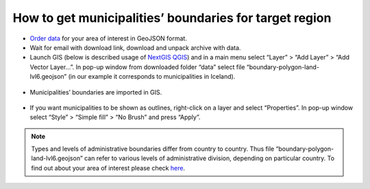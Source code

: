 .. _data_district:

How to get municipalities’ boundaries for target region
===========================

* `Order data <https://data.nextgis.com/en/>`_ for your area of interest in GeoJSON format.
* Wait for email with download link, download and unpack archive with data.
* Launch GIS (below is described usage of `NextGIS QGIS <https://nextgis.com/nextgis-qgis/>`_) and in a main menu select “Layer” > “Add Layer” > “Add Vector Layer…”. In pop-up window from downloaded folder “data” select file “boundary-polygon-land-lvl6.geojson” (in our example it corresponds to municipalities in Iceland).

.. figure:: _static/district1.png
   :name: district1
   :align: center
   :width: 16cm

* Municipalities’ boundaries are imported in GIS.

.. figure:: _static/district2.png
   :name: district2
   :align: center
   :width: 16cm
   
* If you want municipalities to be shown as outlines, right-click on a layer and select “Properties”. In pop-up window select “Style” > “Simple fill” > “No Brush” and press “Apply”.

.. figure:: _static/district3.png
   :name: district3
   :align: center
   :width: 16cm

.. note::

   Types and levels of administrative boundaries differ from country to country. Thus file “boundary-polygon-land-lvl6.geojson” can refer to various levels of administrative division, depending on particular country. To find out about your area of interest please check `here <https://wiki.openstreetmap.org/wiki/Tag:boundary%3Dadministrative>`_.
